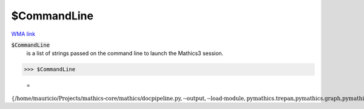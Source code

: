 $CommandLine
============

`WMA link <https://reference.wolfram.com/language/ref/$CommandLine.html>`_

:code:`$CommandLine`
    is a list of strings passed on the command line to launch the Mathics3 session.





>>> $CommandLine

    =
:math:`\left\{\text{/home/mauricio/Projects/mathics-core/mathics/docpipeline.py},\text{--output},\text{--load-module},\text{pymathics.trepan,pymathics.graph,pymathics.natlang}\right\}`


